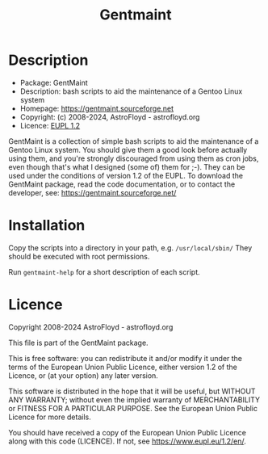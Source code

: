 #+title: Gentmaint

* Description
- Package:      GentMaint
- Description:  bash scripts to aid the maintenance of a Gentoo Linux system
- Homepage:     https://gentmaint.sourceforge.net
- Copyright:    (c) 2008-2024, AstroFloyd - astrofloyd.org
- Licence:      [[https://www.eupl.eu/1.2/en/][EUPL 1.2]]

GentMaint is a collection of simple bash scripts to aid the maintenance of a 
Gentoo Linux system. You should give them a good look before actually using 
them, and you're strongly discouraged from using them as cron jobs, even though 
that's what I designed (some of) them for ;-). They can be used under the 
conditions of version 1.2 of the EUPL.  To download the GentMaint package, read the 
code documentation, or to contact the developer, see: 
https://gentmaint.sourceforge.net/


* Installation

Copy the scripts into a directory in your path, e.g. ~/usr/local/sbin/~ They should be executed with root
permissions.

Run  ~gentmaint-help~  for a short description of each script.


* Licence

Copyright 2008-2024 AstroFloyd - astrofloyd.org

This file is part of the GentMaint package.

This is free software: you can redistribute it and/or modify it under the terms of the European Union Public
Licence, either version 1.2 of the Licence, or (at your option) any later version.

This software is distributed in the hope that it will be useful, but WITHOUT ANY WARRANTY; without even the
implied warranty of MERCHANTABILITY or FITNESS FOR A PARTICULAR PURPOSE.  See the European Union Public
Licence for more details.

You should have received a copy of the European Union Public Licence along with this code (LICENCE).  If not,
see https://www.eupl.eu/1.2/en/.




